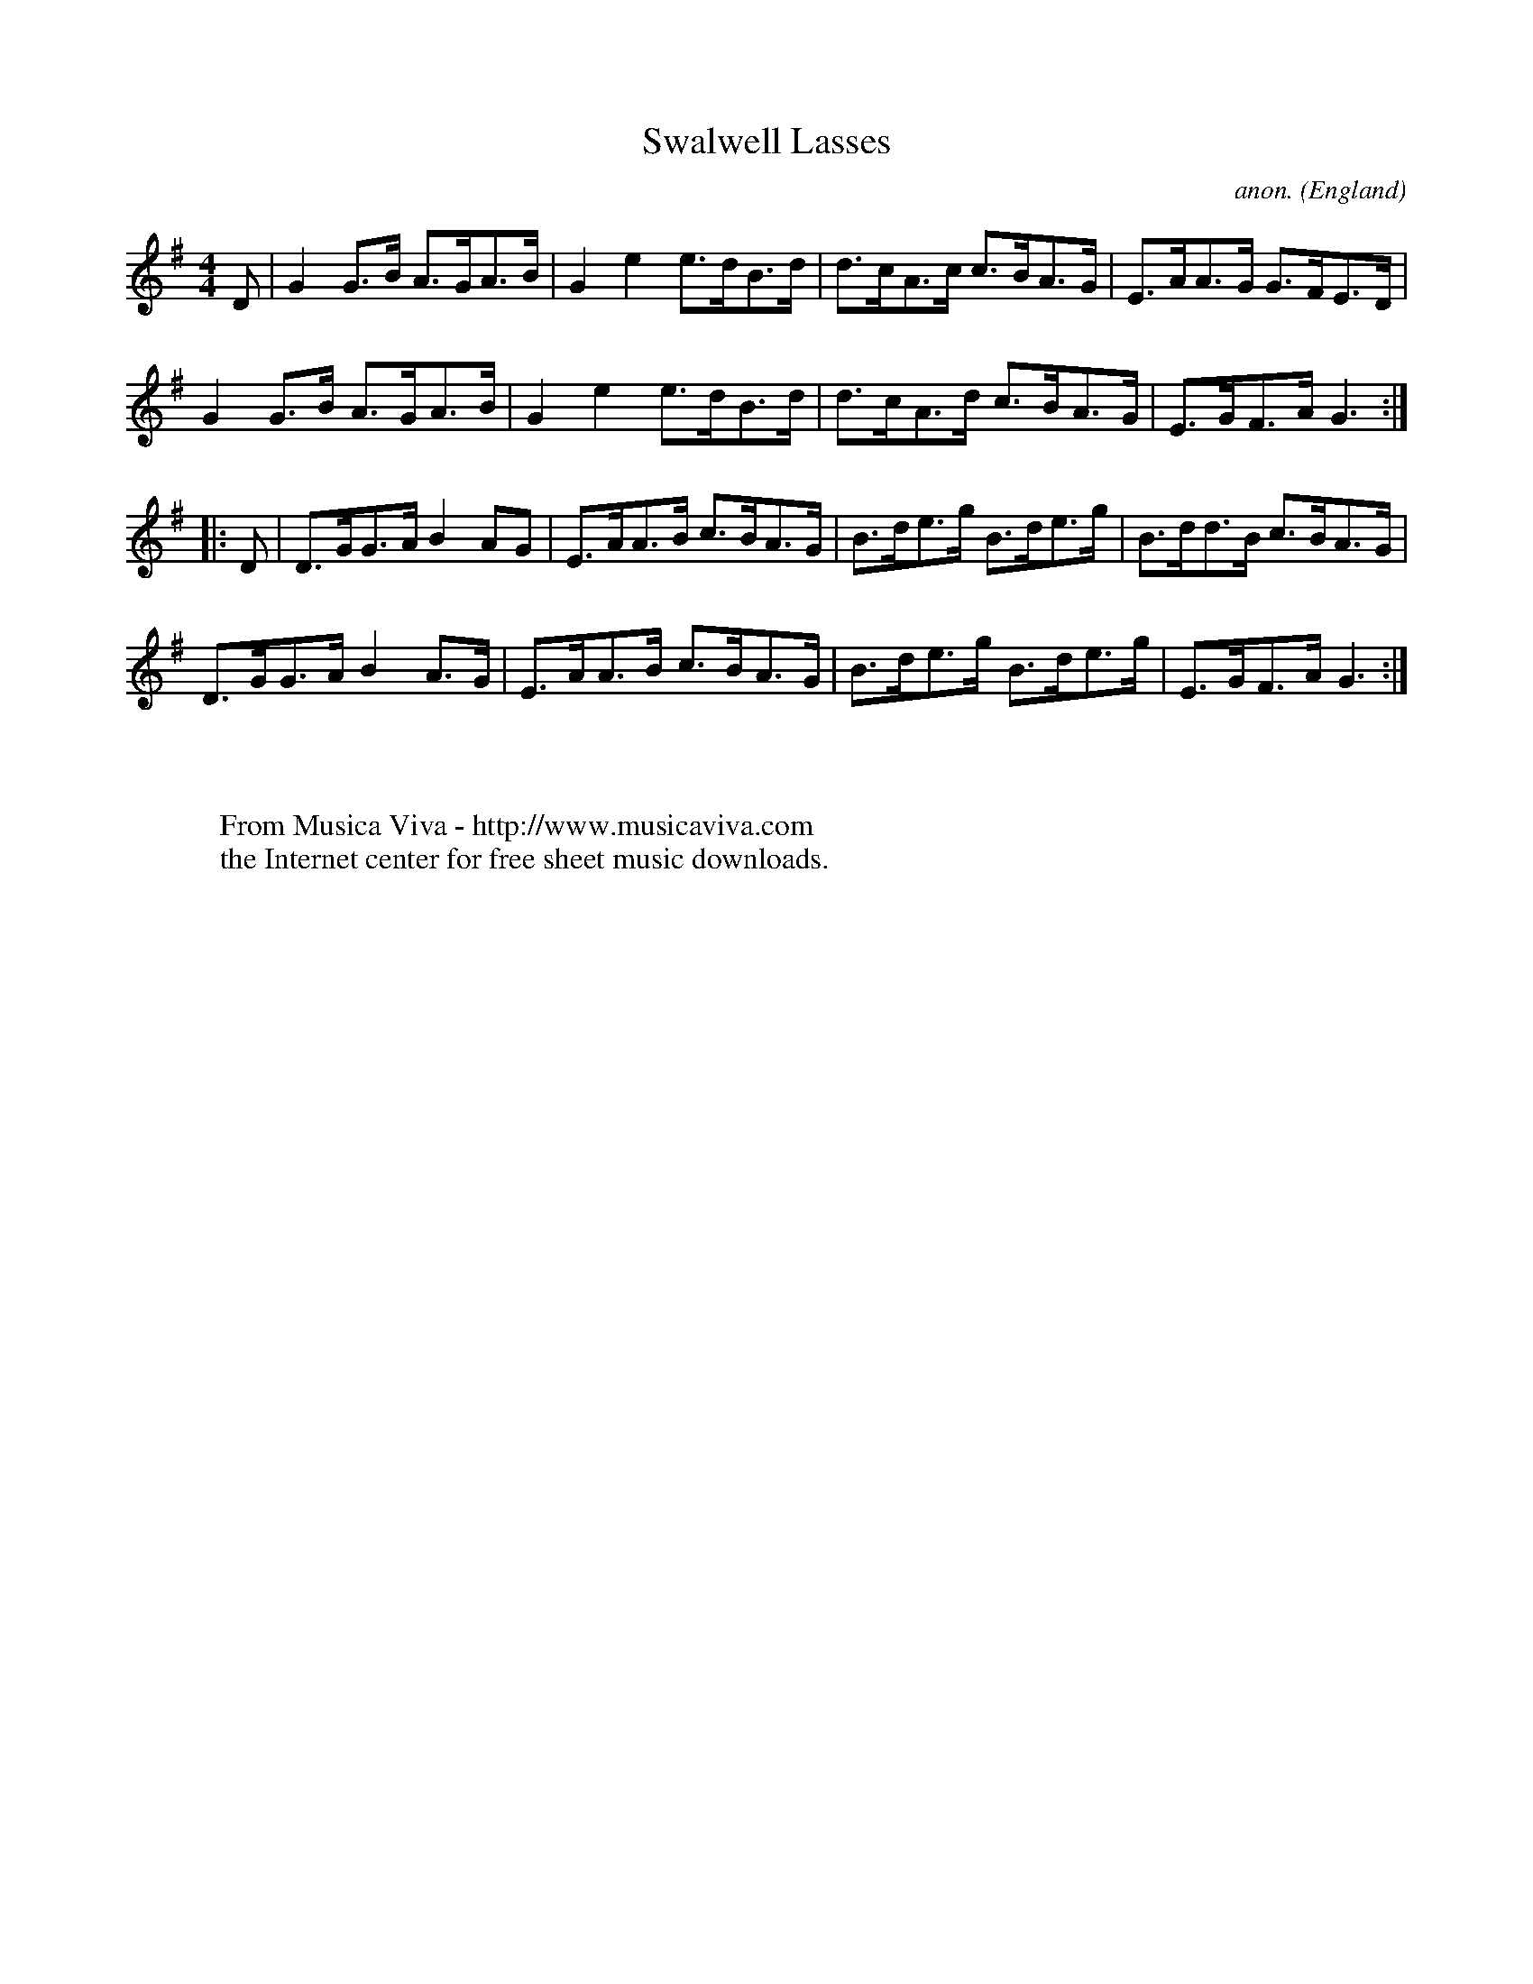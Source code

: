 X:2560
T:Swalwell Lasses
C:anon.
O:England
S:NPTB3
R:Hornpipe
Z:C.G.P
F:http://abc.musicaviva.com/tunes/england/swalwell-lasses.abc
%Posted at abcusers Jan 2nd 2001 by Johnny Adams.
M:4/4
L:1/8
K:G
D|G2G>B A>GA>B|G2e2e>dB>d|d>cA>c c>BA>G|E>AA>G G>FE>D|
G2G>B A>GA>B|G2e2e>dB>d|d>cA>d c>BA>G|E>GF>AG3:|
|:D|D>GG>AB2AG|E>AA>B c>BA>G|B>de>g B>de>g|B>dd>B c>BA>G|
D>GG>AB2A>G|E>AA>B c>BA>G|B>de>g B>de>g|E>GF>AG3:|
W:
W:
W:  From Musica Viva - http://www.musicaviva.com
W:  the Internet center for free sheet music downloads.

